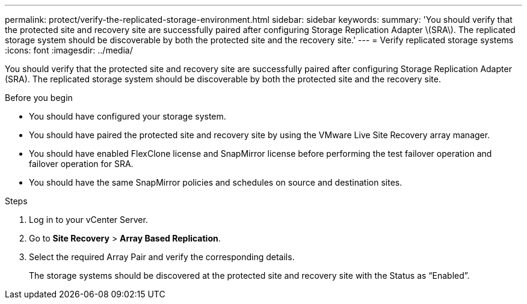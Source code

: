---
permalink: protect/verify-the-replicated-storage-environment.html
sidebar: sidebar
keywords:
summary: 'You should verify that the protected site and recovery site are successfully paired after configuring Storage Replication Adapter \(SRA\). The replicated storage system should be discoverable by both the protected site and the recovery site.'
---
= Verify replicated storage systems
:icons: font
:imagesdir: ../media/

[.lead]
You should verify that the protected site and recovery site are successfully paired after configuring Storage Replication Adapter (SRA). The replicated storage system should be discoverable by both the protected site and the recovery site.

.Before you begin

* You should have configured your storage system.
* You should have paired the protected site and recovery site by using the VMware Live Site Recovery array manager.
* You should have enabled FlexClone license and SnapMirror license before performing the test failover operation and failover operation for SRA.
* You should have the same SnapMirror policies and schedules on source and destination sites.
// updated for OTVDOC-186 - Jani

.Steps

. Log in to your vCenter Server.
. Go to *Site Recovery* > *Array Based Replication*.
. Select the required Array Pair and verify the corresponding details.
+
The storage systems should be discovered at the protected site and recovery site with the Status as "`Enabled`".
